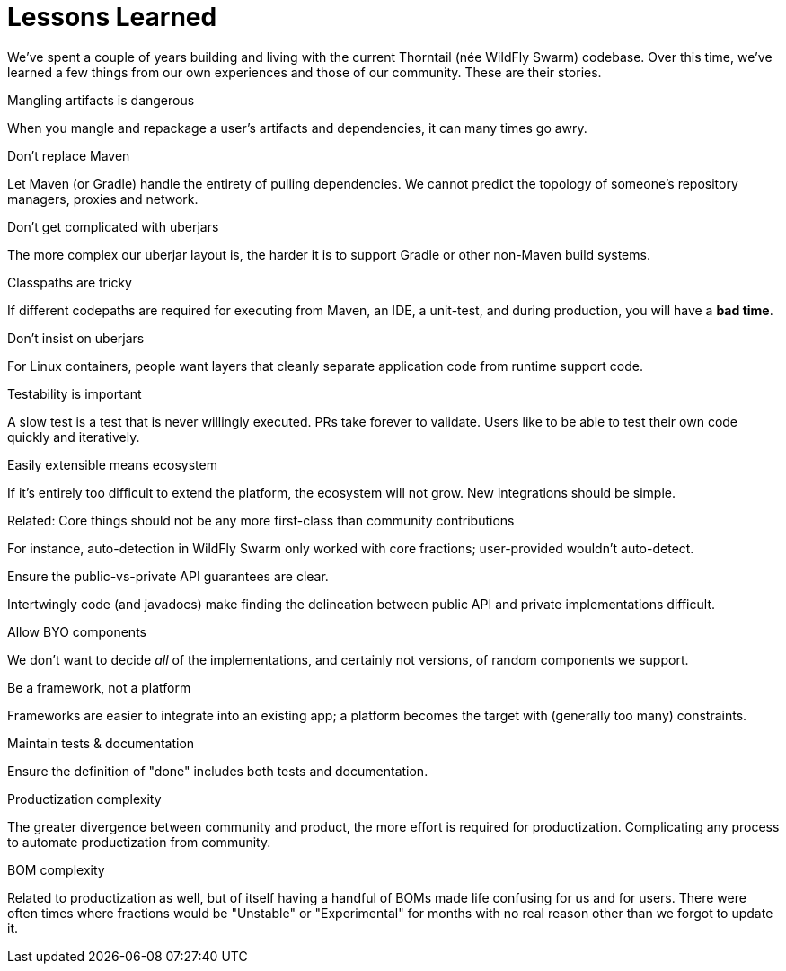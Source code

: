 [#lessons-learned]
= Lessons Learned

[sidebar]
--
We've spent a couple of years building and living with the current Thorntail (née WildFly Swarm) codebase.
Over this time, we've learned a few things from our own experiences and those of our community.
These are their stories.
--

.Mangling artifacts is dangerous

When you mangle and repackage a user's artifacts and dependencies, it can many times go awry.

.Don't replace Maven

Let Maven (or Gradle) handle the entirety of pulling dependencies. We cannot predict the topology of someone's repository managers, proxies and network.

.Don't get complicated with uberjars

The more complex our uberjar layout is, the harder it is to support Gradle or other non-Maven build systems.

.Classpaths are tricky

If different codepaths are required for executing from Maven, an IDE, a unit-test, and during production, you will have a *bad time*.

.Don't insist on uberjars

For Linux containers, people want layers that cleanly separate application code from runtime support code.

.Testability is important

A slow test is a test that is never willingly executed. PRs take forever to validate. Users like to be able to test their own code quickly and iteratively.

.Easily extensible means ecosystem

If it's entirely too difficult to extend the platform, the ecosystem will not grow. New integrations should be simple.

.Related: Core things should not be any more first-class than community contributions

For instance, auto-detection in WildFly Swarm only worked with core fractions; user-provided wouldn't auto-detect.

.Ensure the public-vs-private API guarantees are clear.

Intertwingly code (and javadocs) make finding the delineation between public API and private implementations difficult.

.Allow BYO components

We don't want to decide _all_ of the implementations, and certainly not versions, of random components we support.

.Be a framework, not a platform

Frameworks are easier to integrate into an existing app; a platform becomes the target with (generally too many) constraints.

.Maintain tests & documentation 

Ensure the definition of "done" includes both tests and documentation.

.Productization complexity

The greater divergence between community and product, the more effort is required for productization.
Complicating any process to automate productization from community.

.BOM complexity

Related to productization as well, but of itself having a handful of BOMs made life confusing for us and for users.
There were often times where fractions would be "Unstable" or "Experimental" for months with no real reason other than we forgot to update it.
